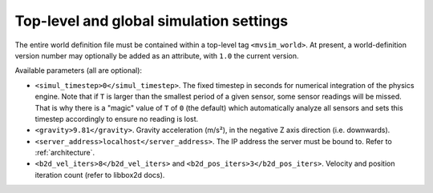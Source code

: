 Top-level and global simulation settings
--------------------------------------------

The entire world definition file must be contained within a top-level
tag ``<mvsim_world>``. At present, a world-definition version number may
optionally be added as an attribute, with ``1.0`` the current version.

Available parameters (all are optional):

- ``<simul_timestep>0</simul_timestep>``. The fixed timestep in seconds
  for numerical integration of the physics engine. Note that if ``T`` is larger than
  the smallest period of a given sensor, some sensor readings will be missed. That is
  why there is a "magic" value of ``T`` of ``0`` (the default) which automatically
  analyze all sensors and sets this timestep accordingly to ensure no reading is lost.

- ``<gravity>9.81</gravity>``. Gravity acceleration (m/s²), in the negative Z axis 
  direction (i.e. downwards).

- ``<server_address>localhost</server_address>``. The IP address the server
  must be bound to. Refer to :ref:`architecture`.

- ``<b2d_vel_iters>8</b2d_vel_iters>`` and ``<b2d_pos_iters>3</b2d_pos_iters>``. 
  Velocity and position iteration count (refer to libbox2d docs).


.. code-block:: xml
   :caption: Top-level and global settings example

	<mvsim_world version="1.0">
		<!-- General simulation options -->
		<simul_timestep>0</simul_timestep> <!-- Simulation fixed-time interval for numerical integration [s], or 0 to auto-determine -->
		...
	</mvsim_world>


